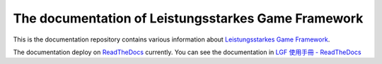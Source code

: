 The documentation of Leistungsstarkes Game Framework
=======================================

This is the documentation repository contains various information about `Leistungsstarkes Game Framework <https://github.com/ntut-xuan/LeistungsstarkesGameFramework>`_.

The documentation deploy on `ReadTheDocs <https://readthedocs.org/>`_ currently. You can see the documentation in `LGF 使用手冊 - ReadTheDocs <https://lgf-readthedocs.readthedocs.io/en/latest/index.html>`_
